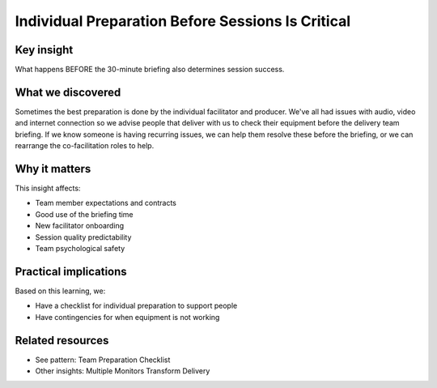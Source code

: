 ==================================================
Individual Preparation Before Sessions Is Critical
==================================================

.. tags:: insights, preparation, briefing, delivery team, timing

Key insight
-----------
What happens BEFORE the 30-minute briefing also determines session success.

What we discovered
------------------
Sometimes the best preparation is done by the individual facilitator and producer. We've all had issues with audio, video and internet connection so we advise people that deliver with us to check their equipment before the delivery team briefing. If we know someone is having recurring issues, we can help them resolve these before the briefing, or we can rearrange the co-facilitation roles to help.

Why it matters
--------------
This insight affects:

- Team member expectations and contracts
- Good use of the briefing time
- New facilitator onboarding
- Session quality predictability
- Team psychological safety

Practical implications
----------------------
Based on this learning, we:

- Have a checklist for individual preparation to support people
- Have contingencies for when equipment is not working

Related resources
-----------------
- See pattern: Team Preparation Checklist
- Other insights: Multiple Monitors Transform Delivery